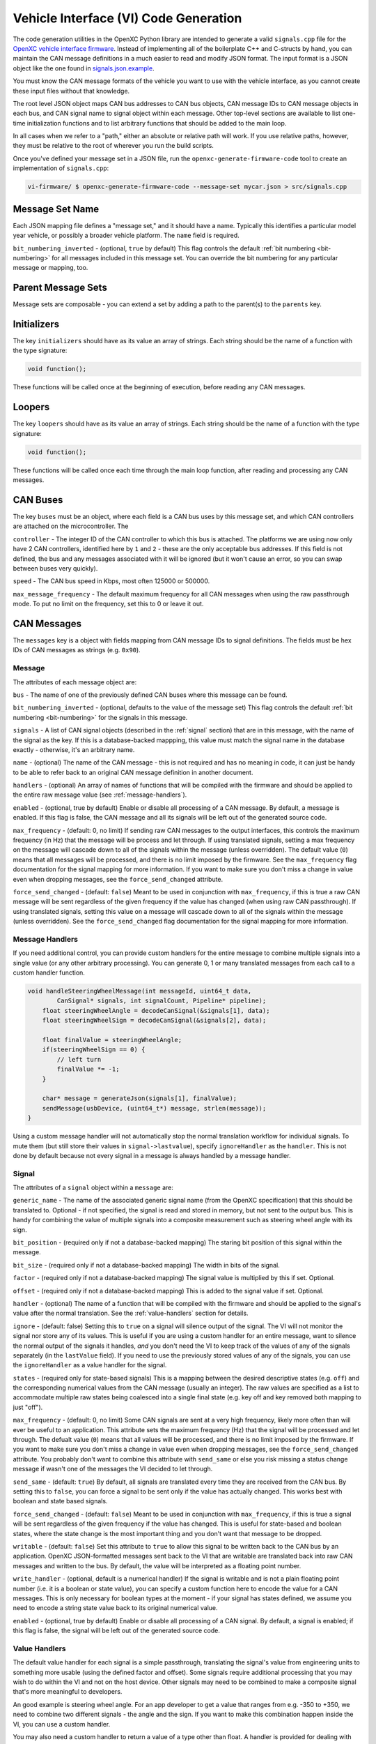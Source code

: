 =======================================
Vehicle Interface (VI) Code Generation
=======================================

The code generation utilities in the OpenXC Python library are intended to
generate a valid ``signals.cpp`` file for the `OpenXC vehicle interface firmware
<http://vi-firmware.openxcplatform.com>`_. Instead of implementing all of the
boilerplate C++ and C-structs by hand, you can maintain the CAN message
definitions in a much easier to read and modify JSON format. The input format is
a JSON object like the one found in `signals.json.example
<https://github.com/openxc/vi-firmware/blob/master/src/signals.json.example>`_.

You must know the CAN message formats of the vehicle you want to use with the
vehicle interface, as you cannot create these input files without that
knowledge.

The root level JSON object maps CAN bus addresses to CAN bus objects,  CAN
message IDs to CAN message objects in each bus, and CAN signal name to signal
object within each message. Other top-level sections are available to list
one-time initialization functions and to list arbitrary functions that should be
added to the main loop.

In all cases when we refer to a "path," either an absolute or relative
path will work. If you use relative paths, however, they must be relative
to the root of wherever you run the build scripts.

Once you've defined your message set in a JSON file, run the
``openxc-generate-firmware-code`` tool to create an implementation of
``signals.cpp``:

.. code-block:: sh

    vi-firmware/ $ openxc-generate-firmware-code --message-set mycar.json > src/signals.cpp

Message Set Name
================

Each JSON mapping file defines a "message set," and it should have a name.
Typically this identifies a particular model year vehicle, or possibly a broader
vehicle platform. The ``name`` field is required.

``bit_numbering_inverted`` - (optional, ``true`` by default) This flag controls
the default :ref:`bit numbering <bit-numbering>` for all messages included in this message set.
You can override the bit numbering for any particular message or mapping, too.

Parent Message Sets
===================

Message sets are composable - you can extend a set by adding a path to the
parent(s) to the ``parents`` key.

Initializers
============

The key ``initializers`` should have as its value an array of strings. Each
string should be the name of a function with the type signature:

.. code-block:: c

   void function();

These functions will be called once at the beginning of execution, before
reading any CAN messages.

Loopers
=======

The key ``loopers`` should have as its value an array of strings. Each
string should be the name of a function with the type signature:

.. code-block:: c

   void function();

These functions will be called once each time through the main loop function,
after reading and processing any CAN messages.

CAN Buses
=========

The key ``buses`` must be an object, where each field is a CAN bus uses by this
message set, and which CAN controllers are attached on the microcontroller. The

``controller`` - The integer ID of the CAN controller to which this bus is
attached. The platforms we are using now only have 2 CAN controllers, identified
here by ``1`` and ``2`` - these are the only acceptable bus addresses. If this
field is not defined, the bus and any messages associated with it will be
ignored (but it won't cause an error, so you can swap between buses very
quickly).

``speed`` - The CAN bus speed in Kbps, most often 125000 or 500000.

``max_message_frequency`` - The default maximum frequency for all CAN messages
when using the raw passthrough mode. To put no limit on the frequency, set this
to 0 or leave it out.

.. _messages:

CAN Messages
============

The ``messages`` key is a object with fields mapping from CAN message IDs
to signal definitions. The fields must be hex IDs of CAN messages as
strings (e.g. ``0x90``).

Message
-------

The attributes of each message object are:

``bus`` - The name of one of the previously defined CAN buses where this message
can be found.

``bit_numbering_inverted`` - (optional, defaults to the value of the message set)
This flag controls the default :ref:`bit numbering <bit-numbering>` for the signals in this message.

``signals`` - A list of CAN signal objects (described in the :ref:`signal`
section) that are in this message, with the name of the signal as the key. If
this is a database-backed mappping, this value must match the signal name in the
database exactly - otherwise, it's an arbitrary name.

``name`` - (optional) The name of the CAN message - this is not required and has
no meaning in code, it can just be handy to be able to refer back to an original
CAN message definition in another document.

``handlers`` - (optional) An array of names of functions that will be compiled
with the firmware and should be applied to the entire raw message value (see
:ref:`message-handlers`).

``enabled`` - (optional, true by default) Enable or disable all processing of a
CAN message. By default, a message is enabled. If this flag is false, the CAN
message and all its signals will be left out of the generated source code.

``max_frequency`` - (default: 0, no limit) If sending raw CAN messages to the
output interfaces, this controls the maximum frequency (in Hz) that the message
will be process and let through. If using translated signals, setting a max
frequency on the message will cascade down to all of the signals within the
message (unless overridden). The default value (``0``) means that all messages
will be processed, and there is no limit imposed by the firmware. See the
``max_frequency`` flag documentation for the signal mapping for more
information. If you want to make sure you don't miss a change in value even when
dropping messages, see the ``force_send_changed`` attribute.

``force_send_changed`` - (default: ``false``) Meant to be used in conjunction
with ``max_frequency``, if this is true a raw CAN message will be sent
regardless of the given frequency if the value has changed (when using raw CAN
passthrough). If using translated signals, setting this value on a message will
cascade down to all of the signals within the message (unless overridden). See
the ``force_send_changed`` flag documentation for the signal mapping for more
information.

.. _message-handlers:

Message Handlers
----------------

If you need additional control, you can provide custom handlers for the entire
message to combine multiple signals into a single value (or any other arbitrary
processing). You can generate 0, 1 or many translated messages from each call to
a custom handler function.

.. code-block:: c

    void handleSteeringWheelMessage(int messageId, uint64_t data,
            CanSignal* signals, int signalCount, Pipeline* pipeline);
        float steeringWheelAngle = decodeCanSignal(&signals[1], data);
        float steeringWheelSign = decodeCanSignal(&signals[2], data);

        float finalValue = steeringWheelAngle;
        if(steeringWheelSign == 0) {
            // left turn
            finalValue *= -1;
        }

        char* message = generateJson(signals[1], finalValue);
        sendMessage(usbDevice, (uint64_t*) message, strlen(message));
    }

Using a custom message handler will not automatically stop the normal
translation workflow for individual signals. To mute them (but still store
their values in ``signal->lastvalue``), specify ``ignoreHandler`` as the
``handler``. This is not done by default because not every signal in
a message is always handled by a message handler.

.. _signal:

Signal
-------

The attributes of a ``signal`` object within a ``message`` are:

``generic_name`` - The name of the associated generic signal name (from
the OpenXC specification) that this should be translated to. Optional -
if not specified, the signal is read and stored in memory, but not sent
to the output bus. This is handy for combining the value of multiple
signals into a composite measurement such as steering wheel angle with
its sign.

``bit_position`` - (required only if not a database-backed mapping) The staring
bit position of this signal within the message.

``bit_size`` - (required only if not a database-backed mapping) The width in
bits of the signal.

``factor`` - (required only if not a database-backed mapping) The signal value
is multiplied by this if set. Optional.

``offset`` - (required only if not a database-backed mapping) This is added to
the signal value if set. Optional.

``handler`` - (optional) The name of a function that will be compiled with the
firmware and should be applied to the signal's value after the normal
translation. See the :ref:`value-handlers` section for details.

``ignore`` - (default: false) Setting this to ``true`` on a signal will silence
output of the signal. The VI will not monitor the signal nor store any of its
values. This is useful if you are using a custom handler for an entire message,
want to silence the normal output of the signals it handles, *and* you don't
need the VI to keep track of the values of any of the signals separately (in the
``lastValue`` field). If you need to use the previously stored values of any of
the signals, you can use the ``ignoreHandler`` as a value handler for the
signal.

``states`` - (required only for state-based signals) This is a mapping between
the desired descriptive states (e.g. ``off``) and the corresponding numerical
values from the CAN message (usually an integer). The raw values are specified
as a list to accommodate multiple raw states being coalesced into a single final
state (e.g. key off and key removed both mapping to just "off").

``max_frequency`` - (default: 0, no limit) Some CAN signals are sent at a very
high frequency, likely more often than will ever be useful to an application.
This attribute sets the maximum frequency (Hz) that the signal will be processed
and let through. The defualt value (``0``) means that all values will be
processed, and there is no limit imposed by the firmware. If you want to make
sure you don't miss a change in value even when dropping messages, see the
``force_send_changed`` attribute. You probably don't want to combine this
attribute with ``send_same`` or else you risk missing a status change message if
wasn't one of the messages the VI decided to let through.

``send_same`` - (default: ``true``) By default, all signals are translated every
time they are received from the CAN bus. By setting this to ``false``, you can
force a signal to be sent only if the value has actually changed. This works
best with boolean and state based signals.

``force_send_changed`` - (default: ``false``) Meant to be used in conjunction
with ``max_frequency``, if this is true a signal will be sent regardless of the
given frequency if the value has changed. This is useful for state-based and
boolean states, where the state change is the most important thing and you don't
want that message to be dropped.

``writable`` - (default: ``false``) Set this attribute to ``true`` to allow this
signal to be written back to the CAN bus by an application. OpenXC
JSON-formatted messages sent back to the VI that are writable are translated
back into raw CAN messages and written to the bus. By default, the value will be
interpreted as a floating point number.

``write_handler`` - (optional, default is a numerical handler) If the signal is
writable and is not a plain floating point number (i.e. it is a boolean or state
value), you can specify a custom function here to encode the value for a CAN
messages. This is only necessary for boolean types at the moment - if your
signal has states defined, we assume you need to encode a string state value
back to its original numerical value.

``enabled`` - (optional, true by default) Enable or disable all processing of a
CAN signal. By default, a signal is enabled; if this flag is false, the signal
will be left out of the generated source code.

.. _value-handlers:

Value Handlers
--------------

The default value handler for each signal is a simple passthrough,
translating the signal's value from engineering units to something more
usable (using the defined factor and offset). Some signals require
additional processing that you may wish to do within the VI and
not on the host device. Other signals may need to be combined to make a
composite signal that's more meaningful to developers.

An good example is steering wheel angle. For an app developer to get a
value that ranges from e.g. -350 to +350, we need to combine two
different signals - the angle and the sign. If you want to make this
combination happen inside the VI, you can use a custom handler.

You may also need a custom handler to return a value of a type other
than float. A handler is provided for dealing with boolean values, the
``booleanHandler`` - if you specify that as your signal's
``handler`` the resulting JSON will contain ``true`` for 1.0 and
``false`` for 0.0. If you want to translate integer state values to
string names (for parsing as an enum, for example) you will need to
write a value handler that returns a ``char*``.

For this example, we want to modify the value of ``steering_wheel_angle``
by setting the sign positive or negative based on the value of the other
signal (``steering_angle_sign``). Every time a CAN signal is received, the
new value is stored in memory. Our custom handler
``handleSteeringWheelAngle`` will use that to adjust the raw steering
wheel angle value. Modify the input JSON file to set the ``handler``
attribute for the steering wheel angle signal to
``handleSteeringWheelAngle``.

Add this to the top of ``signals.cpp`` (or if using the mapping file, add it to
a separate ``.cpp`` file and then add that filename to the ``extra_sources``
field):

.. code-block:: c

    float handleSteeringWheelAngle(CanSignal* signal, CanSignal* signals,
            int signalCount, float value, bool* send) {
        if(signal->lastValue == 0) {
            // left turn
            value *= -1;
        }
        return value;
    }

The valid return types for value handlers are ``bool``, ``float`` and
``char*`` - the function prototype must match one of:

.. code-block:: c

    char* customHandler(CanSignal* signal, CanSignal* signals, int signalCount,
            float value, bool* send);

    float customHandler(CanSignal* signal, CanSignal* signals, int signalCount,
            float value, bool* send);

    bool customhandler(cansignal* signal, cansignal* signals, int signalCount,
            float value, bool* send);

where ``signal`` is a pointer to the ``CanSignal`` this is handling,
``signals`` is an array of all signals, ``value`` is the raw value
from CAN and ``send`` is a flag to indicate if this should be sent over
USB.

The ``bool* send`` parameter is a pointer to a ``bool`` you can flip to
``false`` if this signal value need not be sent over USB. This can be
useful if you don't want to keep notifying the same status over and over
again, but only in the event of a change in value (you can use the
``lastValue`` field on the CanSignal object to determine if this is true).
It's also good practice to inspect the value of ``send`` when your custom
handler is called - the normal translation workflow may have decided the
data shouldn't be sent (e.g. the value hasn't changed and ``sendSame ==
false``). Handlers are called every time a signal is received, even if
``send == false``, so that you have the flexibility to implement custom
processing that depends on receiving every data point.

A known issue with this method is that there is no guarantee that the
last value of another signal arrived in the message or before/after the
value you're current modifying. For steering wheel angle, that's
probably OK - for other signals, not so much.

Mappings
========

The ``mappings`` field is an optional field allows you to move the definitions
from the ``messages`` list to separate files for improved composability and
readability.

For an example of a message set using mappings, see the
`mapped-signals.json.example
<https://github.com/openxc/vi-firmware/blob/master/src/mapped-signals.json.example>`_
file in the repository.

The ``mappings`` field must be a list of JSON objects with:

``mapping`` - a path to a JSON file containing a single object with the key
``messages``, containing objects formatted as the :ref:`Messages` section
documents. In short, you can pull out the ``messages`` key from the main file
and throw it into a separate file and link it in here.

``bus`` - (optional) The name of one of the defined CAN buses where these
messages can be found - this value will be set for all of the messages contained
the mapping file, but can be overridden by setting ``bus`` again in an individual
message.

``database`` - (optional) a path to
a CAN message database associated with these mappings. Right now, XML exported
from Vector CANdb++ is supported. If this is defined, you can leave the bit
position, bit size, factor, offset, max and min values out of the ``mapping``
file - they will be picked up automatically from the database.

``bit_numbering_inverted`` - (optional, defaults to the value of the message
set) This flag controls the default :ref:`bit numbering <bit-numbering>` for the
messages contained in this mapping. Messages in the mapping can override the bit
numbering by explicitly specifying their own value for this flag.

``enabled`` - (optional, true by default) Enable or disable all processing of
the CAN messages in a mapping. By default, a mapping is enabled; if this flag is
false, all CAN message and signals from the mapping will be excluded from the
generated source code.

Database-backed Mappings
--------------------------

If you use Vector DBC files to store your "gold standard" CAN signal
definitions, you can save some effort by using the static CAN messages
definition from the database instead of repeating it in JSON.

In the database ``mapping`` file referred to earlier, you only need to define
(at minimum) the generic name for each signal in the message.

The code generation script merges your JSON mapping with an XML version of the
database. It pulls the necessary details of the messages from the database (bit
position, bit size, offset, etc.), saving you from defining the tedious and
error-prone parts in multiple places.

Extra Sources
=============

The ``extra_sources`` key is an optional list of C++ source files that should be
injected into the generated ``signals.cpp`` file. These may include value
handlers, message handlers, initializers or custom loopers.

Commands
========

The ``commands`` field is a mapping of arbitrary command names to functions that
should be called to run arbitrary code in the VI on-demand (e.g. sending
multiple CAN signals at once). The value of this attribute is a list of objects
with these attributes:

``name`` - The name of the command to be recognized on the OpenXC translated
interface.

``enabled`` - (optional, true by default) Enable or disable all processing of a
command. By default, a command is enabled. If this flag is false, the command
will be excluded from the generated source code.

``handler`` - The name of a custom command handler function (that matches the
``CommandHandler`` function prototype from ``canutil.h``) that should
be called when the named command arrives over the translated VI interface (e.g.
USB or Bluetooth).

.. code-block:: c

    bool (*CommandHandler)(const char* name, cJSON* value, cJSON* event,
            CanSignal* signals, int signalCount);

Any message received from the USB host with that given command name will be
passed to your handler. This is useful for situations where there isn't a 1 to
1 mapping between OpenXC command and CAN signal, e.g. if the left and right turn
signal are split into two signals instead of the 1 state-based signal used by
OpenXC. You can use the ``sendCanSignal`` function in ``canwrite.h`` to do the
actual data sending on the CAN bus.

.. _bit-numbering:

Bit Numbering
=============

Because of different software tools and conventions in the industry, there are
multiple ways to refer to bits within a CAN message. This doesn't change the
actual data representation (like a different *byte* order would) but it changes
how you refer to different bit positions for CAN signals.

The vehicle interface C++ source assumes the number of the highest order bit of
a 64-bit CAN message is 0, and the numbering continuous left to right:

.. code-block:: none

   Hex:         0x83                     46
   Binary:      10000011              01000110
   Bit pos:   0 1 2 3 4 5 6 7   8 9 10 11 12 13 14 15 ...etc.

The tool used at Ford to document CAN messages (Vector DBC files) uses an
"inverted" numbering by default. In each byte of a CAN message, they start
counting bits from the *rightmost bit*, e.g.:

.. code-block:: none

   Hex:         0x83                     46
   Binary:      10000011              01000110
   Bit pos:   7 6 5 4 3 2 1 0   15 14 13 12 11 10 9 8 ...etc.

When building ``CanSignal`` structs manually, you must use the normal,
non-inverted bit numbering.

When using JSON mapping format and the code generation tools, you can control
the bit numbering with the ``bit_numbering_inverted`` flag. By default it
assumes inverted bit ordering (since the most common use case for the mappings
up until now is the pull data from DBC files).
